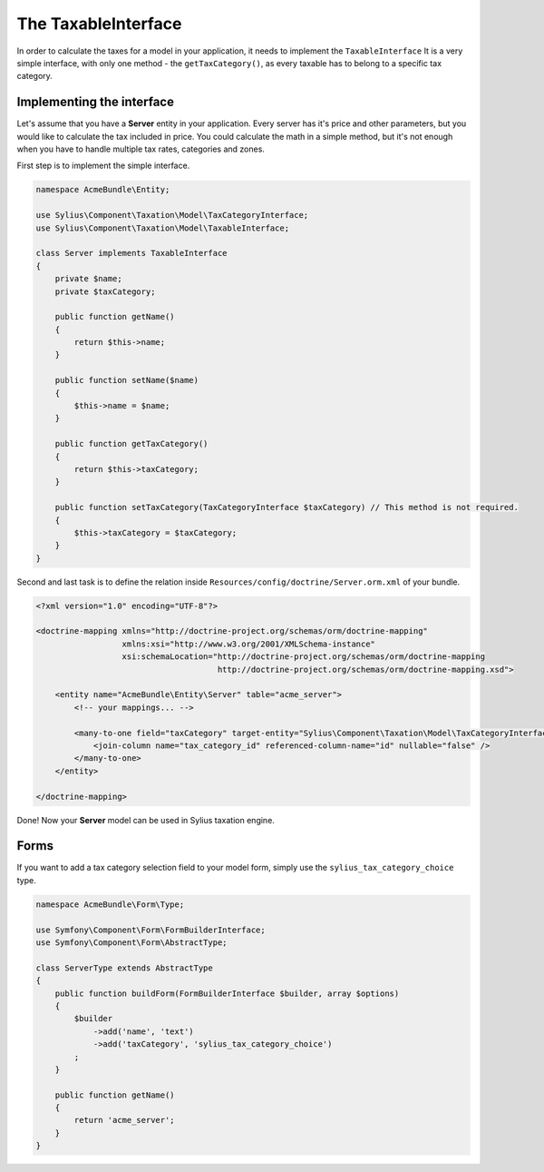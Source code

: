 The TaxableInterface
====================

In order to calculate the taxes for a model in your application, it needs to implement the ``TaxableInterface`` 
It is a very simple interface, with only one method - the ``getTaxCategory()``, as every taxable has to belong to a specific tax category.

Implementing the interface
--------------------------

Let's assume that you have a **Server** entity in your application. Every server has it's price and other parameters, but you would like to calculate the tax included in price.
You could calculate the math in a simple method, but it's not enough when you have to handle multiple tax rates, categories and zones.

First step is to implement the simple interface.

.. code-block:: php

    namespace AcmeBundle\Entity;

    use Sylius\Component\Taxation\Model\TaxCategoryInterface;
    use Sylius\Component\Taxation\Model\TaxableInterface;

    class Server implements TaxableInterface
    {
        private $name;
        private $taxCategory;

        public function getName()
        {
            return $this->name;
        }

        public function setName($name)
        {
            $this->name = $name;
        }

        public function getTaxCategory()
        {
            return $this->taxCategory;
        }

        public function setTaxCategory(TaxCategoryInterface $taxCategory) // This method is not required.
        {
            $this->taxCategory = $taxCategory;
        }
    }

Second and last task is to define the relation inside ``Resources/config/doctrine/Server.orm.xml`` of your bundle.

.. code-block:: xml

    <?xml version="1.0" encoding="UTF-8"?>

    <doctrine-mapping xmlns="http://doctrine-project.org/schemas/orm/doctrine-mapping"
                      xmlns:xsi="http://www.w3.org/2001/XMLSchema-instance"
                      xsi:schemaLocation="http://doctrine-project.org/schemas/orm/doctrine-mapping
                                          http://doctrine-project.org/schemas/orm/doctrine-mapping.xsd">

        <entity name="AcmeBundle\Entity\Server" table="acme_server">
            <!-- your mappings... -->

            <many-to-one field="taxCategory" target-entity="Sylius\Component\Taxation\Model\TaxCategoryInterface">
                <join-column name="tax_category_id" referenced-column-name="id" nullable="false" />
            </many-to-one>
        </entity>

    </doctrine-mapping>

Done! Now your **Server** model can be used in Sylius taxation engine.

Forms
-----

If you want to add a tax category selection field to your model form, simply use the ``sylius_tax_category_choice`` type.

.. code-block:: php

    namespace AcmeBundle\Form\Type;

    use Symfony\Component\Form\FormBuilderInterface;
    use Symfony\Component\Form\AbstractType;

    class ServerType extends AbstractType
    {
        public function buildForm(FormBuilderInterface $builder, array $options)
        {
            $builder
                ->add('name', 'text')
                ->add('taxCategory', 'sylius_tax_category_choice')
            ;
        }

        public function getName()
        {
            return 'acme_server';
        }
    }
